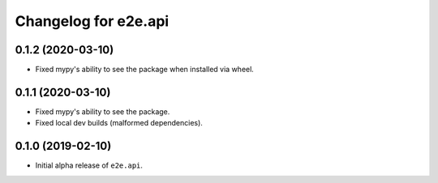 Changelog for e2e.api
=====================

0.1.2 (2020-03-10)
------------------

- Fixed mypy's ability to see the package when installed via wheel.


0.1.1 (2020-03-10)
------------------

- Fixed mypy's ability to see the package.
- Fixed local dev builds (malformed dependencies).


0.1.0 (2019-02-10)
------------------

- Initial alpha release of ``e2e.api``.
